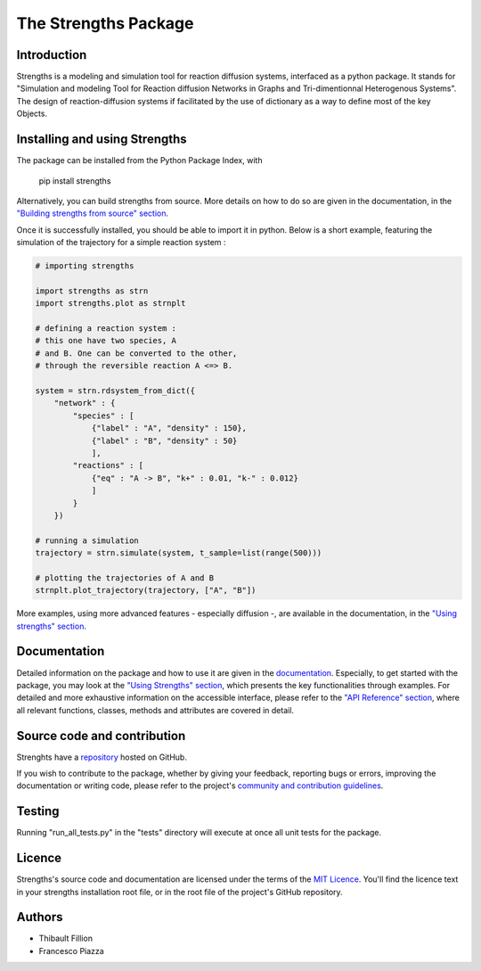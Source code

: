 The Strengths Package
=====================

Introduction
------------

Strengths is a modeling and simulation tool for reaction diffusion systems, interfaced as a python package.
It stands for "Simulation and modeling Tool for Reaction diffusion Networks in Graphs and Tri-dimentionnal Heterogenous Systems".
The design of reaction-diffusion systems if facilitated by the use of dictionary as a way to define most of the key Objects.

Installing and using Strengths
------------------------------

The package can be installed from the Python Package Index, with

  pip install strengths

Alternatively, you can build strengths from source. More details on how to do so are given in the documentation, in the
`"Building strengths from source" section <https://strengths.readthedocs.io/en/latest/building_strengths_from_source.html>`_.

Once it is successfully installed, you should be able to import it in python.
Below is a short example, featuring the simulation of the trajectory for a simple
reaction system :

.. code:: python

  # importing strengths

  import strengths as strn
  import strengths.plot as strnplt

  # defining a reaction system :
  # this one have two species, A
  # and B. One can be converted to the other,
  # through the reversible reaction A <=> B.

  system = strn.rdsystem_from_dict({
      "network" : {
          "species" : [
              {"label" : "A", "density" : 150},
              {"label" : "B", "density" : 50}
              ],
          "reactions" : [
              {"eq" : "A -> B", "k+" : 0.01, "k-" : 0.012}
              ]
          }
      })

  # running a simulation
  trajectory = strn.simulate(system, t_sample=list(range(500)))

  # plotting the trajectories of A and B
  strnplt.plot_trajectory(trajectory, ["A", "B"])

More examples, using more advanced features - especially diffusion -, are available in the documentation, in the `"Using strengths" section <https://strengths.readthedocs.io/en/latest/using_strengths.html>`_.

Documentation
-------------

Detailed information on the package and how to use it are given in the `documentation <https://strengths.readthedocs.io/en/latest/>`_.
Especially, to get started with the package, you may look at the `"Using Strengths" section <https://strengths.readthedocs.io/en/latest/using_strengths.html>`_,
which presents the key functionalities through examples.
For detailed and more exhaustive information on the accessible interface,
please refer to the `"API Reference" section <https://strengths.readthedocs.io/en/latest/apiref.html>`_, where all relevant functions, classes,
methods and attributes are covered in detail.

Source code and contribution
----------------------------

Strenghts have a `repository <https://github.com/ThibaultFillion/strengths/tree/main>`_ hosted on GitHub.

If you wish to contribute to the package,
whether by giving your feedback, reporting bugs or errors,
improving the documentation or writing code,
please refer to the project's `community and contribution guidelines <https://raw.githubusercontent.com/ThibaultFillion/strengths/main/community_and_contribution_guidelines.rst>`_.

Testing
-------

Running "run_all_tests.py" in the "tests" directory will execute at once all unit tests for the package.

Licence
-------

Strengths's source code and documentation are licensed under the terms of the `MIT Licence <https://raw.githubusercontent.com/ThibaultFillion/strengths/main/LICENCE>`_.
You'll find the licence text in your strengths installation root file, or in the root file of the
project's GitHub repository.

Authors
-------

* Thibault Fillion
* Francesco Piazza
